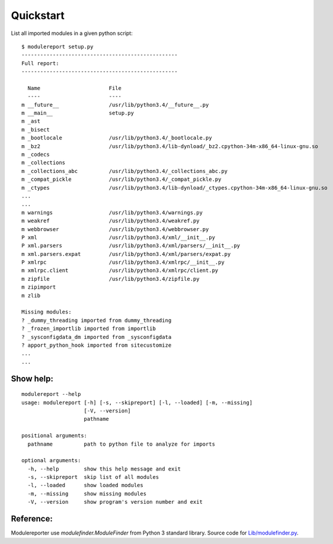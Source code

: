 Quickstart
==========

List all imported modules in a given python script:

::

    $ modulereport setup.py
    --------------------------------------------------
    Full report:
    --------------------------------------------------
    
      Name                      File
      ----                      ----
    m __future__                /usr/lib/python3.4/__future__.py
    m __main__                  setup.py
    m _ast                      
    m _bisect                   
    m _bootlocale               /usr/lib/python3.4/_bootlocale.py
    m _bz2                      /usr/lib/python3.4/lib-dynload/_bz2.cpython-34m-x86_64-linux-gnu.so
    m _codecs                   
    m _collections              
    m _collections_abc          /usr/lib/python3.4/_collections_abc.py
    m _compat_pickle            /usr/lib/python3.4/_compat_pickle.py
    m _ctypes                   /usr/lib/python3.4/lib-dynload/_ctypes.cpython-34m-x86_64-linux-gnu.so
    ...
    ...
    m warnings                  /usr/lib/python3.4/warnings.py
    m weakref                   /usr/lib/python3.4/weakref.py
    m webbrowser                /usr/lib/python3.4/webbrowser.py
    P xml                       /usr/lib/python3.4/xml/__init__.py
    P xml.parsers               /usr/lib/python3.4/xml/parsers/__init__.py
    m xml.parsers.expat         /usr/lib/python3.4/xml/parsers/expat.py
    P xmlrpc                    /usr/lib/python3.4/xmlrpc/__init__.py
    m xmlrpc.client             /usr/lib/python3.4/xmlrpc/client.py
    m zipfile                   /usr/lib/python3.4/zipfile.py
    m zipimport                 
    m zlib
    
    Missing modules:
    ? _dummy_threading imported from dummy_threading
    ? _frozen_importlib imported from importlib
    ? _sysconfigdata_dm imported from _sysconfigdata
    ? apport_python_hook imported from sitecustomize
    ...
    ...


Show help:
----------

::

    modulereport --help
    usage: modulereport [-h] [-s, --skipreport] [-l, --loaded] [-m, --missing]
                        [-V, --version]
                        pathname
    
    positional arguments:
      pathname          path to python file to analyze for imports
    
    optional arguments:
      -h, --help        show this help message and exit
      -s, --skipreport  skip list of all modules
      -l, --loaded      show loaded modules
      -m, --missing     show missing modules
      -V, --version     show program's version number and exit


Reference:
----------

Modulereporter use *modulefinder.ModuleFinder* from Python 3 standard library.
Source code for `Lib/modulefinder.py <https://hg.python.org/cpython/file/3.6/Lib/modulefinder.py/>`_.
